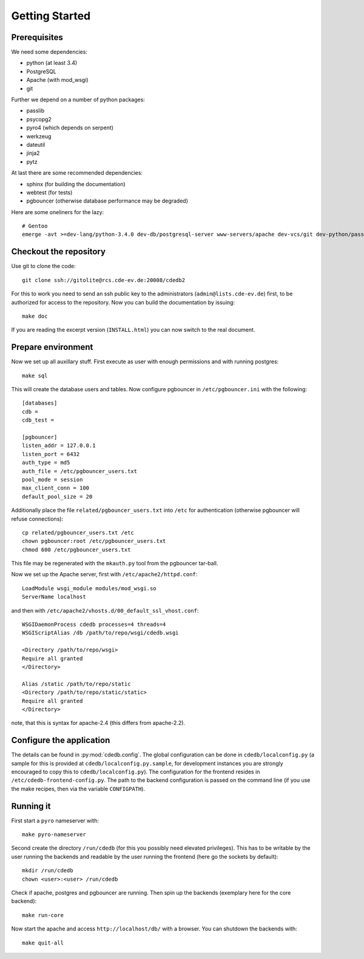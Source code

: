 Getting Started
===============

Prerequisites
-------------

We need some dependencies:

* python (at least 3.4)
* PostgreSQL
* Apache (with mod_wsgi)
* git

Further we depend on a number of python packages:

* passlib
* psycopg2
* pyro4 (which depends on serpent)
* werkzeug
* dateutil
* jinja2
* pytz

At last there are some recommended dependencies:

* sphinx (for building the documentation)
* webtest (for tests)
* pgbouncer (otherwise database performance may be degraded)

Here are some oneliners for the lazy::

  # Gentoo
  emerge -avt >=dev-lang/python-3.4.0 dev-db/postgresql-server www-servers/apache dev-vcs/git dev-python/passlib dev-python/psycopg:2 dev-python/pyro:4 dev-python/werkzeug dev-python/python-dateutil dev-python/jinja dev-python/pytz dev-python/sphinx dev-python/webtest dev-db/pgbouncer

Checkout the repository
-----------------------

Use git to clone the code::

  git clone ssh://gitolite@rcs.cde-ev.de:20008/cdedb2

For this to work you need to send an ssh public key to the administrators
(``admin@lists.cde-ev.de``) first, to be authorized for access to the
repository. Now you can build the documentation by issuing::

  make doc

If you are reading the excerpt version (``INSTALL.html``) you can now switch
to the real document.

Prepare environment
-------------------

Now we set up all auxillary stuff. First execute as user with enough
permissions and with running postgres::

  make sql

This will create the database users and tables. Now configure pgbouncer in
``/etc/pgbouncer.ini`` with the following::

  [databases]
  cdb =
  cdb_test =

  [pgbouncer]
  listen_addr = 127.0.0.1
  listen_port = 6432
  auth_type = md5
  auth_file = /etc/pgbouncer_users.txt
  pool_mode = session
  max_client_conn = 100
  default_pool_size = 20

Additionally place the file ``related/pgbouncer_users.txt`` into ``/etc``
for authentication (otherwise pgbouncer will refuse connections)::

  cp related/pgbouncer_users.txt /etc
  chown pgbouncer:root /etc/pgbouncer_users.txt
  chmod 600 /etc/pgbouncer_users.txt

This file may be regenerated with the ``mkauth.py`` tool from the pgbouncer
tar-ball.

Now we set up the Apache server, first with ``/etc/apache2/httpd.conf``::

  LoadModule wsgi_module modules/mod_wsgi.so
  ServerName localhost

and then with ``/etc/apache2/vhosts.d/00_default_ssl_vhost.conf``::

  WSGIDaemonProcess cdedb processes=4 threads=4
  WSGIScriptAlias /db /path/to/repo/wsgi/cdedb.wsgi

  <Directory /path/to/repo/wsgi>
  Require all granted
  </Directory>

  Alias /static /path/to/repo/static
  <Directory /path/to/repo/static/static>
  Require all granted
  </Directory>

note, that this is syntax for apache-2.4 (this differs from apache-2.2).

Configure the application
-------------------------

The details can be found in :py:mod:`cdedb.config`. The global configuration
can be done in ``cdedb/localconfig.py`` (a sample for this is provided at
``cdedb/localconfig.py.sample``, for development instances you are strongly
encouraged to copy this to ``cdedb/localconfig.py``). The configuration for
the frontend resides in ``/etc/cdedb-frontend-config.py``. The path to the
backend configuration is passed on the command line (if you use the make
recipes, then via the variable ``CONFIGPATH``).

Running it
----------

First start a ``pyro`` nameserver with::

  make pyro-nameserver

Second create the directory ``/run/cdedb`` (for this you possibly need
elevated privileges). This has to be writable by the user running the
backends and readable by the user running the frontend (here go the sockets
by default)::

  mkdir /run/cdedb
  chown <user>:<user> /run/cdedb

Check if apache, postgres and pgbouncer are running. Then spin up the
backends (exemplary here for the core backend)::

  make run-core

Now start the apache and access ``http://localhost/db/`` with a browser. You
can shutdown the backends with::

  make quit-all
